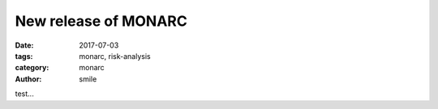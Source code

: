 New release of MONARC
#####################

:date: 2017-07-03
:tags: monarc, risk-analysis
:category: monarc
:author: smile

test...
